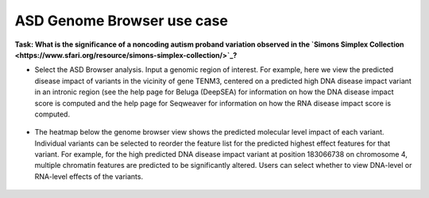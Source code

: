 ===========================
ASD Genome Browser use case
===========================

**Task: What is the significance of a noncoding autism proband variation observed in the `Simons Simplex Collection <https://www.sfari.org/resource/simons-simplex-collection/>`_?**


* Select the ASD Browser analysis. Input a genomic region of interest. For example, here we view the predicted disease impact of variants in the vicinity of gene TENM3, centered on a predicted high DNA disease impact variant in an intronic region (see the help page for Beluga (DeepSEA) for information on how the DNA disease impact score is computed and the help page for Seqweaver for information on how the RNA disease impact score is computed.

.. figure:: ../img/use-cases/asd-browser-1.png
   :align: center
   :width: 600px


* The heatmap below the genome browser view shows the predicted molecular level impact of each variant. Individual variants can be selected to reorder the feature list for the predicted highest effect features for that variant. For example, for the high predicted DNA disease impact variant at position 183066738 on chromosome 4, multiple chromatin features are predicted to be significantly altered. Users can select whether to view DNA-level or RNA-level effects of the variants.

.. figure:: ../img/use-cases/asd-browser-2.png
   :align: center
   :width: 600px

